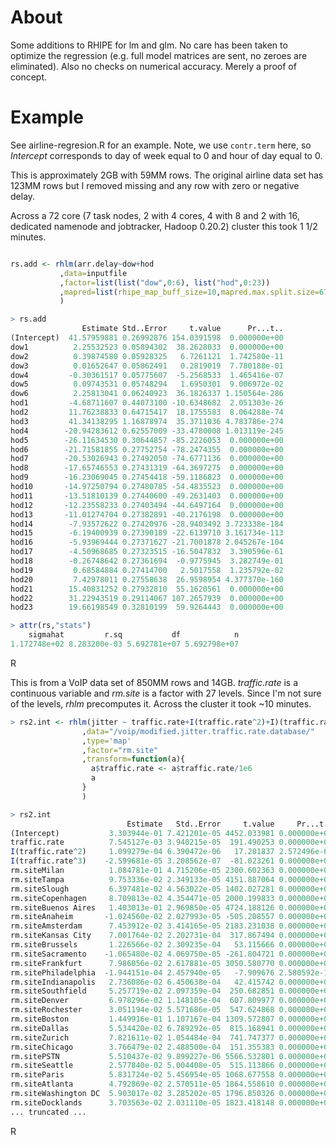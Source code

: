 * About

Some additions to RHIPE for lm and glm.  No care has been taken to
optimize the regression (e.g. full model matrices are sent, no zeroes
are eliminated). Also no checks on numerical accuracy. 
Merely a proof of concept.


* Example

See airline-regresion.R for an example. Note, we use =contr.term= here, so
/Intercept/ corresponds to day of week equal to 0 and hour of day equal to 0.

This is approximately 2GB with 59MM rows. The original airline data set has
123MM rows but I removed missing and any row with zero or negative delay.

Across a 72 core (7 task nodes, 2 with 4 cores, 4 with 8 and 2 with 16,
dedicated namenode and jobtracker, Hadoop 0.20.2) cluster this took 1 1/2
minutes.


#+BEGIN_SRC R

rs.add <- rhlm(arr.delay~dow+hod
           ,data=inputfile
           ,factor=list(list("dow",0:6), list("hod",0:23))
           ,mapred=list(rhipe_map_buff_size=10,mapred.max.split.size=67108864)
           )

> rs.add
                Estimate Std..Error     t.value      Pr...t..
(Intercept)  41.57959881 0.26992876 154.0391598  0.000000e+00
dow1          2.25532523 0.05894302  38.2628033  0.000000e+00
dow2          0.39874580 0.05928325   6.7261121  1.742580e-11
dow3          0.01652647 0.05862491   0.2819019  7.780188e-01
dow4         -0.30361517 0.05775607  -5.2568533  1.465416e-07
dow5          0.09743531 0.05748294   1.6950301  9.006972e-02
dow6          2.25813041 0.06240923  36.1826337 1.150564e-286
hod1         -4.68711607 0.44073100 -10.6348682  2.051303e-26
hod2         11.76238833 0.64715417  18.1755583  8.064288e-74
hod3         41.34138295 1.16878974  35.3711036 4.783786e-274
hod4        -20.94283612 0.62557009 -33.4780008 1.013119e-245
hod5        -26.11634530 0.30644857 -85.2226053  0.000000e+00
hod6        -21.71581855 0.27752754 -78.2474355  0.000000e+00
hod7        -20.53026943 0.27492050 -74.6771136  0.000000e+00
hod8        -17.65746553 0.27431319 -64.3697275  0.000000e+00
hod9        -16.23069045 0.27454418 -59.1186823  0.000000e+00
hod10       -14.97250794 0.27480785 -54.4835523  0.000000e+00
hod11       -13.51810139 0.27440600 -49.2631403  0.000000e+00
hod12       -12.23558233 0.27403494 -44.6497164  0.000000e+00
hod13       -11.01274704 0.27382891 -40.2176198  0.000000e+00
hod14        -7.93572622 0.27420976 -28.9403492 3.723338e-184
hod15        -6.19400939 0.27390189 -22.6139710 3.161734e-113
hod16        -5.93969444 0.27371627 -21.7001878 2.045267e-104
hod17        -4.50968685 0.27323515 -16.5047832  3.390596e-61
hod18        -0.26748642 0.27361694  -0.9775945  3.282749e-01
hod19         0.68584884 0.27414700   2.5017558  1.235792e-02
hod20         7.42978011 0.27558638  26.9598954 4.377370e-160
hod21        15.40831252 0.27932810  55.1620561  0.000000e+00
hod22        31.22943519 0.29114067 107.2657939  0.000000e+00
hod23        19.66198549 0.32810199  59.9264443  0.000000e+00

> attr(rs,"stats")
    sigmahat         r.sq           df            n 
1.172748e+02 8.283200e-03 5.692781e+07 5.692798e+07 

#+END_SRC R

This is from a VoIP data set of 850MM rows and 14GB. /traffic.rate/ is a
continuous variable and /rm.site/ is a factor with 27 levels. Since I'm not sure
of the levels, /rhlm/ precomputes it. Across the cluster it took ~10 minutes.

#+BEGIN_SRC R
> rs2.int <- rhlm(jitter ~ traffic.rate+I(traffic.rate^2)+I)(traffic.rate^3+rm.site
                ,data="/voip/modified.jitter.traffic.rate.database/"
                ,type='map'
                ,factor="rm.site"
                ,transform=function(a){
                  a$traffic.rate <- a$traffic.rate/1e6
                  a
                }
                )

> rs2.int
                          Estimate   Std..Error     t.value     Pr...t..
(Intercept)           3.303944e-01 7.421201e-05 4452.033981 0.000000e+00
traffic.rate          7.545127e-03 3.940215e-05  191.490253 0.000000e+00
I(traffic.rate^2)     1.099279e-04 6.390472e-06   17.201837 2.572496e-66
I(traffic.rate^3)    -2.599681e-05 3.208562e-07  -81.023261 0.000000e+00
rm.siteMilan          1.084781e-01 4.715206e-05 2300.602363 0.000000e+00
rm.siteTampa          9.753336e-02 2.349133e-05 4151.887064 0.000000e+00
rm.siteSlough         6.397481e-02 4.563022e-05 1402.027281 0.000000e+00
rm.siteCopenhagen     8.709813e-02 4.354471e-05 2000.199833 0.000000e+00
rm.siteBuenos Aires   1.403013e-01 2.969850e-05 4724.188126 0.000000e+00
rm.siteAnaheim       -1.024560e-02 2.027993e-05 -505.208557 0.000000e+00
rm.siteAmsterdam      7.453912e-02 3.414165e-05 2183.231038 0.000000e+00
rm.siteKansas City    7.001764e-02 2.202731e-04  317.867494 0.000000e+00
rm.siteBrussels       1.226566e-02 2.309235e-04   53.115666 0.000000e+00
rm.siteSacramento    -1.065480e-02 4.069750e-05 -261.804721 0.000000e+00
rm.siteFrankfurt      7.986056e-02 2.617881e-05 3050.580770 0.000000e+00
rm.sitePhiladelphia  -1.944151e-04 2.457940e-05   -7.909676 2.580592e-15
rm.siteIndianapolis   2.736086e-02 6.450638e-04   42.415742 0.000000e+00
rm.siteSouthfield     5.257719e-02 2.097359e-04  250.682851 0.000000e+00
rm.siteDenver         6.978296e-02 1.148105e-04  607.809977 0.000000e+00
rm.siteRochester      3.051194e-02 5.571686e-05  547.624868 0.000000e+00
rm.siteBoston         1.449916e-01 1.107167e-04 1309.572807 0.000000e+00
rm.siteDallas         5.534420e-02 6.789292e-05  815.168941 0.000000e+00
rm.siteZurich         7.821611e-02 1.054484e-04  741.747377 0.000000e+00
rm.siteChicago        3.766479e-02 2.488500e-04  151.355383 0.000000e+00
rm.sitePSTN           5.510437e-02 9.899227e-06 5566.532801 0.000000e+00
rm.siteSeattle        2.577840e-02 5.004408e-05  515.113866 0.000000e+00
rm.siteParis          5.831724e-02 5.456954e-05 1068.677558 0.000000e+00
rm.siteAtlanta        4.792869e-02 2.570511e-05 1864.558610 0.000000e+00
rm.siteWashington DC  5.903017e-02 3.285202e-05 1796.850326 0.000000e+00
rm.siteDocklands      3.703563e-02 2.031110e-05 1823.418148 0.000000e+00
... truncated ...
#+END_SRC R

